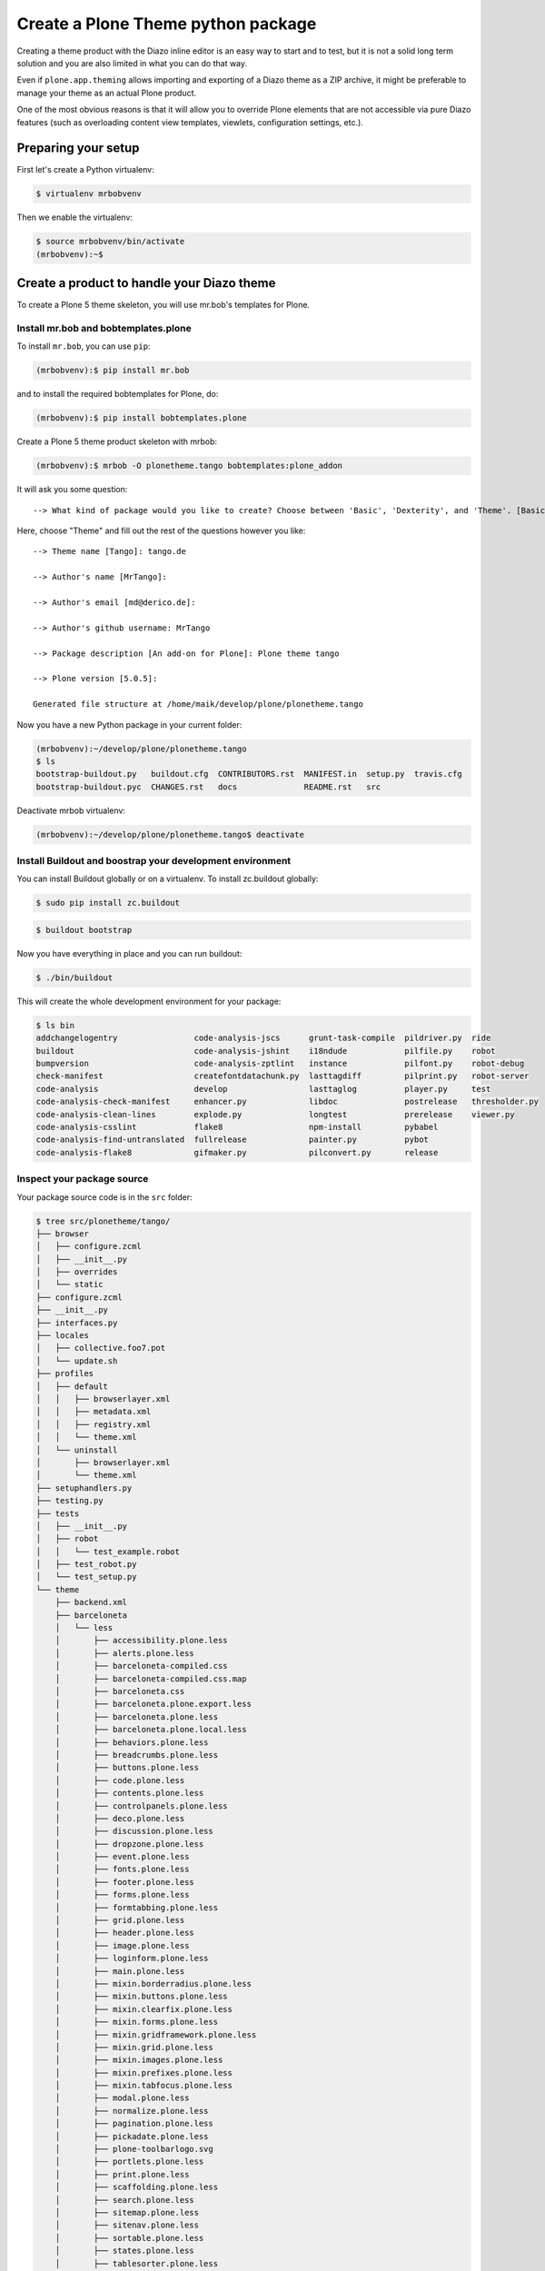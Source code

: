 ===================================
Create a Plone Theme python package
===================================

Creating a theme product with the Diazo inline editor is an easy way to start
and to test, but it is not a solid long term solution and you are also limited
in what you can do that way.

Even if ``plone.app.theming`` allows importing and exporting of a Diazo theme
as a ZIP archive, it might be preferable to manage your theme as an actual
Plone product.

One of the most obvious reasons is that it will allow you to override Plone
elements that are not accessible via pure Diazo features (such as overloading
content view templates, viewlets, configuration settings, etc.).


Preparing your setup
====================

First let's create a Python virtualenv:

.. code-block:: bash

   $ virtualenv mrbobvenv

Then we enable the virtualenv:

.. code-block:: bash

   $ source mrbobvenv/bin/activate
   (mrbobvenv):~$


Create a product to handle your Diazo theme
===========================================

To create a Plone 5 theme skeleton, you will use mr.bob's templates for Plone.


Install mr.bob and bobtemplates.plone
-------------------------------------

To install ``mr.bob``, you can use ``pip``:

.. code-block:: bash

   (mrbobvenv):$ pip install mr.bob

and to install the required bobtemplates for Plone, do:

.. code-block:: bash

   (mrbobvenv):$ pip install bobtemplates.plone

Create a Plone 5 theme product skeleton with mrbob:

.. code-block:: bash

   (mrbobvenv):$ mrbob -O plonetheme.tango bobtemplates:plone_addon

It will ask you some question::

   --> What kind of package would you like to create? Choose between 'Basic', 'Dexterity', and 'Theme'. [Basic]: Theme

Here, choose "Theme" and fill out the rest of the questions however you like::

   --> Theme name [Tango]: tango.de

   --> Author's name [MrTango]:

   --> Author's email [md@derico.de]:

   --> Author's github username: MrTango

   --> Package description [An add-on for Plone]: Plone theme tango

   --> Plone version [5.0.5]:

   Generated file structure at /home/maik/develop/plone/plonetheme.tango

Now you have a new Python package in your current folder:

.. code-block:: bash

   (mrbobvenv):~/develop/plone/plonetheme.tango
   $ ls
   bootstrap-buildout.py   buildout.cfg  CONTRIBUTORS.rst  MANIFEST.in  setup.py  travis.cfg
   bootstrap-buildout.pyc  CHANGES.rst   docs              README.rst   src

Deactivate mrbob virtualenv:

.. code-block:: bash

   (mrbobvenv):~/develop/plone/plonetheme.tango$ deactivate


Install Buildout and boostrap your development environment
----------------------------------------------------------

You can install Buildout globally or on a virtualenv.
To install zc.buildout globally:

.. code-block:: bash

   $ sudo pip install zc.buildout

.. code-block:: bash

   $ buildout bootstrap

Now you have everything in place and you can run buildout:

.. code-block:: bash

   $ ./bin/buildout

This will create the whole development environment for your package:

.. code-block:: bash

   $ ls bin
   addchangelogentry                code-analysis-jscs      grunt-task-compile  pildriver.py  ride
   buildout                         code-analysis-jshint    i18ndude            pilfile.py    robot
   bumpversion                      code-analysis-zptlint   instance            pilfont.py    robot-debug
   check-manifest                   createfontdatachunk.py  lasttagdiff         pilprint.py   robot-server
   code-analysis                    develop                 lasttaglog          player.py     test
   code-analysis-check-manifest     enhancer.py             libdoc              postrelease   thresholder.py
   code-analysis-clean-lines        explode.py              longtest            prerelease    viewer.py
   code-analysis-csslint            flake8                  npm-install         pybabel
   code-analysis-find-untranslated  fullrelease             painter.py          pybot
   code-analysis-flake8             gifmaker.py             pilconvert.py       release



Inspect your package source
---------------------------

Your package source code is in the ``src`` folder:

.. code-block:: bash

   $ tree src/plonetheme/tango/
   ├── browser
   │   ├── configure.zcml
   │   ├── __init__.py
   │   ├── overrides
   │   └── static
   ├── configure.zcml
   ├── __init__.py
   ├── interfaces.py
   ├── locales
   │   ├── collective.foo7.pot
   │   └── update.sh
   ├── profiles
   │   ├── default
   │   │   ├── browserlayer.xml
   │   │   ├── metadata.xml
   │   │   ├── registry.xml
   │   │   └── theme.xml
   │   └── uninstall
   │       ├── browserlayer.xml
   │       └── theme.xml
   ├── setuphandlers.py
   ├── testing.py
   ├── tests
   │   ├── __init__.py
   │   ├── robot
   │   │   └── test_example.robot
   │   ├── test_robot.py
   │   └── test_setup.py
   └── theme
       ├── backend.xml
       ├── barceloneta
       │   └── less
       │       ├── accessibility.plone.less
       │       ├── alerts.plone.less
       │       ├── barceloneta-compiled.css
       │       ├── barceloneta-compiled.css.map
       │       ├── barceloneta.css
       │       ├── barceloneta.plone.export.less
       │       ├── barceloneta.plone.less
       │       ├── barceloneta.plone.local.less
       │       ├── behaviors.plone.less
       │       ├── breadcrumbs.plone.less
       │       ├── buttons.plone.less
       │       ├── code.plone.less
       │       ├── contents.plone.less
       │       ├── controlpanels.plone.less
       │       ├── deco.plone.less
       │       ├── discussion.plone.less
       │       ├── dropzone.plone.less
       │       ├── event.plone.less
       │       ├── fonts.plone.less
       │       ├── footer.plone.less
       │       ├── forms.plone.less
       │       ├── formtabbing.plone.less
       │       ├── grid.plone.less
       │       ├── header.plone.less
       │       ├── image.plone.less
       │       ├── loginform.plone.less
       │       ├── main.plone.less
       │       ├── mixin.borderradius.plone.less
       │       ├── mixin.buttons.plone.less
       │       ├── mixin.clearfix.plone.less
       │       ├── mixin.forms.plone.less
       │       ├── mixin.gridframework.plone.less
       │       ├── mixin.grid.plone.less
       │       ├── mixin.images.plone.less
       │       ├── mixin.prefixes.plone.less
       │       ├── mixin.tabfocus.plone.less
       │       ├── modal.plone.less
       │       ├── normalize.plone.less
       │       ├── pagination.plone.less
       │       ├── pickadate.plone.less
       │       ├── plone-toolbarlogo.svg
       │       ├── portlets.plone.less
       │       ├── print.plone.less
       │       ├── scaffolding.plone.less
       │       ├── search.plone.less
       │       ├── sitemap.plone.less
       │       ├── sitenav.plone.less
       │       ├── sortable.plone.less
       │       ├── states.plone.less
       │       ├── tablesorter.plone.less
       │       ├── tables.plone.less
       │       ├── tags.plone.less
       │       ├── thumbs.plone.less
       │       ├── toc.plone.less
       │       ├── tooltip.plone.less
       │       ├── tree.plone.less
       │       ├── type.plone.less
       │       ├── variables.plone.less
       │       └── views.plone.less
       ├── barceloneta-apple-touch-icon-114x114-precomposed.png
       ├── barceloneta-apple-touch-icon-144x144-precomposed.png
       ├── barceloneta-apple-touch-icon-57x57-precomposed.png
       ├── barceloneta-apple-touch-icon-72x72-precomposed.png
       ├── barceloneta-apple-touch-icon.png
       ├── barceloneta-apple-touch-icon-precomposed.png
       ├── barceloneta-favicon.ico
       ├── index.html
       ├── less
       │   ├── custom.less
       │   ├── plone.toolbar.vars.less
       │   ├── roboto
       │   │   ├── LICENSE.txt
       │   │   ├── RobotoCondensed-Light.eot
       │   │   ├── RobotoCondensed-LightItalic.eot
       │   │   ├── RobotoCondensed-LightItalic.svg
       │   │   ├── RobotoCondensed-LightItalic.ttf
       │   │   ├── RobotoCondensed-LightItalic.woff
       │   │   ├── RobotoCondensed-Light.svg
       │   │   ├── RobotoCondensed-Light.ttf
       │   │   ├── RobotoCondensed-Light.woff
       │   │   ├── Roboto-Light.eot
       │   │   ├── Roboto-LightItalic.eot
       │   │   ├── Roboto-LightItalic.svg
       │   │   ├── Roboto-LightItalic.ttf
       │   │   ├── Roboto-LightItalic.woff
       │   │   ├── Roboto-Light.svg
       │   │   ├── Roboto-Light.ttf
       │   │   ├── Roboto-Light.woff
       │   │   ├── Roboto-Medium.eot
       │   │   ├── Roboto-MediumItalic.eot
       │   │   ├── Roboto-MediumItalic.svg
       │   │   ├── Roboto-MediumItalic.ttf
       │   │   ├── Roboto-MediumItalic.woff
       │   │   ├── Roboto-Medium.svg
       │   │   ├── Roboto-Medium.ttf
       │   │   ├── Roboto-Medium.woff
       │   │   ├── Roboto-Regular.eot
       │   │   ├── Roboto-Regular.svg
       │   │   ├── Roboto-Regular.ttf
       │   │   ├── Roboto-Regular.woff
       │   │   ├── Roboto-Thin.eot
       │   │   ├── Roboto-ThinItalic.eot
       │   │   ├── Roboto-ThinItalic.svg
       │   │   ├── Roboto-ThinItalic.ttf
       │   │   ├── Roboto-ThinItalic.woff
       │   │   ├── Roboto-Thin.svg
       │   │   ├── Roboto-Thin.ttf
       │   │   └── Roboto-Thin.woff
       │   ├── theme.less
       │   └── theme.local.less
       ├── manifest.cfg
       ├── package.json
       ├── preview.png
       ├── rules.xml
       ├── template-overrides
       ├── tinymce-templates
       │   └── image-grid-2x2.html
       └── views
           └── slider-images.pt.example


As you can see, the package already contains a Diazo theme including Baceloneta resources:

.. code-block:: bash

   $ tree -L 2 src/plonetheme/tango/theme/
   src/plonetheme/tango/theme/
   ├── backend.xml
   ├── barceloneta
   │   └── less
   ├── barceloneta-apple-touch-icon-114x114-precomposed.png
   ├── barceloneta-apple-touch-icon-144x144-precomposed.png
   ├── barceloneta-apple-touch-icon-57x57-precomposed.png
   ├── barceloneta-apple-touch-icon-72x72-precomposed.png
   ├── barceloneta-apple-touch-icon.png
   ├── barceloneta-apple-touch-icon-precomposed.png
   ├── barceloneta-favicon.ico
   ├── HOWTO_DEVELOP.rst
   ├── index.html
   ├── less
   │   ├── custom.less
   │   ├── plone.toolbar.vars.less
   │   ├── roboto
   │   ├── theme-compiled.css
   │   ├── theme-compiled.css.map
   │   ├── theme.less
   │   └── theme.local.less
   ├── manifest.cfg
   ├── node_modules
   │   └── bootstrap
   ├── package.json
   ├── preview.png
   ├── rules.xml
   ├── template-overrides
   ├── tinymce-templates
   │   └── image-grid-2x2.html
   └── views
       └── slider-images.pt.example

This theme basically provides you a Plone 5 default theme (Baceloneta) and you can change everything you need to create your own theme.


Start Plone and install your theme product
------------------------------------------

To start the Plone instance, run:

.. code-block:: bash

   $ ./bin/instance fg

The Plone instance will then run on http://localhost:8080.
Add a Plone site ``Plone``.
Then activate/install your theme product on http://localhost:8080/Plone/prefs_install_products_form.
The theme will be automatically enabled.
If something is wrong with the theme,
you can always go to http://localhost:8080/Plone/@@theming-controlpanel and disable it.
This control panel will never be themed, so it works even if the theme might be broken.


Build your Diazo-based theme
============================

You can start with the example files in the theme folder and just change the index.html and custom.less file to customize the default theme to your needs.
As stated above it's the Plone 5 default ``Barceloneta`` theme plus some custom files you can use to to override or write css/less.

Use your own static mockup
--------------------------

If you got a static mockup from your designer or from a website like
http://startbootstrap.com (where the example theme came from), you can use this
without customization and just apply the Diazo rules to it.

Another way is to change the static mockup a little bit to use mostly the same
CSS ids and classes. This way it is easier to reuse CSS/LESS from Barceloneta
theme and Plone addon's if needed.


Download and prepare a static theme
-----------------------------------

Let's start with an untouched static theme, such as this bootstrap theme:
http://startbootstrap.com/template-overviews/business-casual/.
Just download it and extract it into the theme folder:

.. code-block:: bash

   $ tree -L 2 .
   .
   ├── about.html
   ├── backend.xml
   ├── barceloneta
   │   └── less
   ├── barceloneta-apple-touch-icon-114x114-precomposed.png
   ├── barceloneta-apple-touch-icon-144x144-precomposed.png
   ├── barceloneta-apple-touch-icon-57x57-precomposed.png
   ├── barceloneta-apple-touch-icon-72x72-precomposed.png
   ├── barceloneta-apple-touch-icon.png
   ├── barceloneta-apple-touch-icon-precomposed.png
   ├── barceloneta-favicon.ico
   ├── blog.html
   ├── contact.html
   ├── css
   │   ├── bootstrap.css
   │   ├── bootstrap.min.css
   │   └── business-casual.css
   ├── fonts
   │   ├── glyphicons-halflings-regular.eot
   │   ├── glyphicons-halflings-regular.svg
   │   ├── glyphicons-halflings-regular.ttf
   │   ├── glyphicons-halflings-regular.woff
   │   └── glyphicons-halflings-regular.woff2
   ├── form-handler-nodb.php
   ├── form-handler.php
   ├── HOWTO_DEVELOP.rst
   ├── img
   │   ├── bg.jpg
   │   ├── intro-pic.jpg
   │   ├── slide-1.jpg
   │   ├── slide-2.jpg
   │   └── slide-3.jpg
   ├── index.html
   ├── js
   │   ├── bootstrap.js
   │   ├── bootstrap.min.js
   │   └── jquery.js
   ├── less
   │   ├── custom.less
   │   ├── plone.toolbar.vars.less
   │   ├── roboto
   │   ├── theme-compiled.css
   │   ├── theme-compiled.css.map
   │   ├── theme.less
   │   └── theme.local.less
   ├── LICENSE
   ├── manifest.cfg
   ├── node_modules
   │   └── bootstrap
   ├── package.json
   ├── preview.png
   ├── README.md
   ├── rules.xml
   ├── template-overrides
   ├── tinymce-templates
   │   └── image-grid-2x2.html
   └── views
       └── slider-images.pt.example


Preparing the template
++++++++++++++++++++++

To make the given template more useful, we customize it a little bit.
Right before the second box which contains:

.. code-block:: html

   <div class="row">
       <div class="box">
           <div class="col-lg-12">
               <hr>
               <h2 class="intro-text text-center">Build a website
                   <strong>worth visiting</strong>
               </h2>

Add this:

.. code-block:: html

   <div class="row">
     <div id="column1-container"></div>
     <div id="content-container">
       <!-- main content (box2 and box3) comes here -->
     </div>
     <div id="column2-container"></div>
   </div>

And then move the main content (the box 2 and box 3 including the parent row
``div``) into the ``content-container``.

It should look like this:

.. code-block:: html

   <div class="row">
     <div id="column1-container"></div>

     <div id="content-container">
         <div class="row">
             <div class="box">
                 <div class="col-lg-12">
                     <hr>
                     <h2 class="intro-text text-center">Build a website
                         <strong>worth visiting</strong>
                     </h2>
                     <hr>
                     <img class="img-responsive img-border img-left" src="img/intro-pic.jpg" alt="">
                     <hr class="visible-xs">
                     <p>The boxes used in this template are nested inbetween a normal Bootstrap row and the start of your column layout. The boxes will be full-width boxes, so if you want to make them smaller then you will need to customize.</p>
                     <p>A huge thanks to <a href="http://join.deathtothestockphoto.com/" target="_blank">Death to the Stock Photo</a> for allowing us to use the beautiful photos that make this template really come to life. When using this template, make sure your photos are decent. Also make sure that the file size on your photos is kept to a minumum to keep load times to a minimum.</p>
                     <p>Lorem ipsum dolor sit amet, consectetur adipiscing elit. Nunc placerat diam quis nisl vestibulum dignissim. In hac habitasse platea dictumst. Interdum et malesuada fames ac ante ipsum primis in faucibus. Pellentesque habitant morbi tristique senectus et netus et malesuada fames ac turpis egestas.</p>
                 </div>
             </div>
         </div>

         <div class="row">
             <div class="box">
                 <div class="col-lg-12">
                     <hr>
                     <h2 class="intro-text text-center">Beautiful boxes
                         <strong>to showcase your content</strong>
                     </h2>
                     <hr>
                     <p>Use as many boxes as you like, and put anything you want in them! They are great for just about anything, the sky's the limit!</p>
                     <p>Lorem ipsum dolor sit amet, consectetur adipiscing elit. Nunc placerat diam quis nisl vestibulum dignissim. In hac habitasse platea dictumst. Interdum et malesuada fames ac ante ipsum primis in faucibus. Pellentesque habitant morbi tristique senectus et netus et malesuada fames ac turpis egestas.</p>
                 </div>
             </div>
         </div>
     </div>
   </div>

   <div id="column2-container"></div>


Using Diazo rules to map the theme with Plone content
-----------------------------------------------------

Now that we have the static theme,
we need to apply the Diazo rules in ``rules.xml`` to map the Plone content
elements to the theme.

First let me explain what we mean when we talk about *content* and *theme*.
*Content* is usually the dynamic generated content on the Plone site, and the
*theme* is the static template site.

For example:

.. code-block:: xml

   <replace css:theme="#headline" css:content="#firstHeading" />

This means that the element ``#headline`` in the theme should be replaced by
the ``#firstHeading`` element from the generated Plone content.

To inspect the content side, you can open another Browser tab but instead http://localhost:8080/Plone you use http://127.0.0.1:8080/Plone. In this tab Diazo is disabled, because it's disabled for 127.0.0.1 domains. You can change this setting and add even more unstyled domains in the theming control panel. You can use now, the Browser inspector (Developer tools) to inspect the DOM structur of plain Plone.

For more details how to use Diazo rules, look at
http://docs.diazo.org/en/latest/ and
http://docs.plone.org/external/plone.app.theming/docs/index.html.


We already have a fully functional rule set based on the Plone 5 default Theme:

.. code-block:: xml

   <?xml version="1.0" encoding="utf-8"?>
   <rules xmlns="http://namespaces.plone.org/diazo"
          xmlns:css="http://namespaces.plone.org/diazo/css"
          xmlns:xhtml="http://www.w3.org/1999/xhtml"
          xmlns:xsl="http://www.w3.org/1999/XSL/Transform"
          xmlns:xi="http://www.w3.org/2001/XInclude">

     <theme href="index.html" />
     <notheme css:if-not-content="#visual-portal-wrapper" />

     <rules css:if-content="#portal-top">
       <!-- Attributes -->
       <copy attributes="*" css:theme="html" css:content="html" />
       <!-- Base tag -->
       <before css:theme="title" css:content="base" />
       <!-- Title -->
       <replace css:theme="title" css:content="title" />
       <!-- Pull in Plone Meta -->
       <after css:theme-children="head" css:content="head meta" />
       <!-- Don't use Plone icons, use the theme's -->
       <drop css:content="head link[rel='apple-touch-icon']" />
       <drop css:content="head link[rel='shortcut icon']" />
       <!-- CSS -->
       <after css:theme-children="head" css:content="head link" />
       <!-- Script -->
       <after css:theme-children="head" css:content="head script" />
     </rules>

     <!-- Copy over the id/class attributes on the body tag. This is important for per-section styling -->
     <copy attributes="*" css:content="body" css:theme="body" />

     <!-- move global nav -->
     <replace css:theme-children="#mainnavigation" css:content-children="#portal-mainnavigation" method="raw" />

     <!-- full-width breadcrumb -->
     <replace css:content="#viewlet-above-content" css:theme="#above-content" />

     <!-- Central column -->
     <replace css:theme="#content-container" method="raw">

       <xsl:variable name="central">
         <xsl:if test="//aside[@id='portal-column-one'] and //aside[@id='portal-column-two']">col-xs-12 col-sm-6</xsl:if>
         <xsl:if test="//aside[@id='portal-column-two'] and not(//aside[@id='portal-column-one'])">col-xs-12 col-sm-9</xsl:if>
         <xsl:if test="//aside[@id='portal-column-one'] and not(//aside[@id='portal-column-two'])">col-xs-12 col-sm-9</xsl:if>
         <xsl:if test="not(//aside[@id='portal-column-one']) and not(//aside[@id='portal-column-two'])">col-xs-12 col-sm-12</xsl:if>
       </xsl:variable>

       <div class="{$central}">
         <!-- <p class="pull-right visible-xs">
           <button type="button" class="btn btn-primary btn-xs" data-toggle="offcanvas">Toggle nav</button>
         </p> -->
         <div class="row">
           <div class="col-xs-12 col-sm-12">
             <xsl:apply-templates css:select="#content" />
           </div>
         </div>
         <footer class="row">
           <div class="col-xs-12 col-sm-12">
             <xsl:copy-of css:select="#viewlet-below-content" />
           </div>
         </footer>
       </div>
     </replace>

     <!-- Alert message -->
     <replace css:theme-children="#global_statusmessage" css:content-children="#global_statusmessage" />

     <!-- Left column -->
     <rules css:if-content="#portal-column-one">
       <replace css:theme="#column1-container">
           <div id="sidebar" class="col-xs-6 col-sm-3 sidebar-offcanvas">
             <aside id="portal-column-one">
                 <xsl:copy-of css:select="#portal-column-one > *" />
             </aside>
           </div>
       </replace>
     </rules>

     <!-- Right column -->
     <rules css:if-content="#portal-column-two">
       <replace css:theme="#column2-container">
           <div id="sidebar" class="col-xs-6 col-sm-3 sidebar-offcanvas" role="complementary">
             <aside id="portal-column-two">
                 <xsl:copy-of css:select="#portal-column-two > *" />
             </aside>
           </div>
       </replace>
     </rules>

     <!-- Content header -->
     <replace css:theme="#portal-top" css:content-children="#portal-top" />

     <!-- Footer -->
     <replace css:theme-children="#portal-footer" css:content-children="#portal-footer-wrapper" />

     <!-- toolbar -->
     <replace css:theme="#portal-toolbar" css:content-children="#edit-bar" css:if-not-content=".ajax_load" css:if-content=".userrole-authenticated" />
     <replace css:theme="#anonymous-actions" css:content-children="#portal-personaltools-wrapper" css:if-not-content=".ajax_load" css:if-content=".userrole-anonymous" />

   </rules>

As you probably noticed the theme does not like it should and is missing some important parts like the toolbar. That is because we are using a HTML template here which is different to the on the Plone default theme is using.

We can either change our theme template to use the same structure and naming for classes and ids or we can change our rule set to work with the theme template like it is. We will go the second way and customize our rule set to work with the provided theme template.

Customize the rule set
----------------------

The most important part of Plone is the toolbar. so lets first make sure we have it in our theme template.

Plone Toolbar
+++++++++++++

We already have the needed Diazo rules in our rule.xml::

.. code-block:: xml

   <!-- toolbar -->
   <replace css:theme="#portal-toolbar" css:content-children="#edit-bar" css:if-not-content=".ajax_load" css:if-content=".userrole-authenticated" />

the only think we need, is a place hole in our theme template::

.. code-block:: html

   <section id="portal-toolbar">
   </section>

You can put it right after the opening body tag in your index.html



Login link & co
+++++++++++++++

If you want to have a login link for your users, you can put this placeholder in your theme template where you want the link.
You can always login by adding ``/login`` to the Plone url, so it's optional.

.. code-block:: html

   <div id="anonymous-actions">
   </div>

the needed rule to fill this with the Plone login link is already in our rules.xml::

.. code-block:: xml

   <replace css:theme="#anonymous-actions" css:content-children="#portal-personaltools-wrapper" css:if-not-content=".ajax_load" css:if-content=".userrole-anonymous" />

This will replace the your place holder with the Plone ``#portal-personaltools-wrapper`` (for example the login link). The link will only be inserted if the user is not already logged in.


Top-navigation
++++++++++++++

Replace the placeholder with the real Plone top-navigation links.
To do this we remove this rule from Baceloneta:

.. code-block:: xml

   <!-- move global nav -->
   <replace css:theme-children="#mainnavigation" css:content-children="#portal-mainnavigation" method="raw" />

with our new rule:

.. code-block:: xml

   <!-- replace theme navbar-nav with Plone plone-navbar-nav -->
   <replace
     css:theme-children=".navbar-nav"
     css:content-children=".plone-navbar-nav" />

Here we take the list of links from Plone and replace the placeholder links in
the theme with it. The Barceloneta rule copies a bigger part into the theme, but only need to take over the links by it self.


Breadcrumb & co
+++++++++++++++

Plone provides some viewlets like the breadcrumbs (the current path) above the content area.


we already have the needed rule to insert the Plone above-content stuff into the theme:

.. code-block:: xml

   <!-- full-width breadcrumb -->
   <replace css:content="#viewlet-above-content" css:theme="#above-content" />

To get this into the theme layout, we add a placeholder with the CSS id ``#above-content`` to the theme.

This is the place where we want to insert Plone's "above-content" stuff.
For example at the top of the ``div.container`` after:

.. code-block:: html

    <!-- Navigation -->
    <nav class="navbar navbar-default" role="navigation">
        ...
    </nav>

    <div class="container">

        <!-- insert here -->

goes this before the row/box:

.. code-block:: html

       <div class="row">
           <div id="above-content" class="box"></div>
       </div>


This will bring over everything from the ``viewlet-above-content`` block from
Plone.

This includes also the Breadcrumb bar. Because our current theme does not provide a breadcrumb bar, we can just drop them from Plone content, like this:

.. code-block:: xml

   <drop css:content="#portal-breadcrumbs" />

If you only want to drop this for non-administrators, you can do it like this:

.. code-block:: xml

   <drop
    css:content="#portal-breadcrumbs"
    css:if-not-content=".userrole-manager"
    />

Or for anonymous users only:

.. code-block:: xml

   <drop
    css:content="#portal-breadcrumbs"
    css:if-content=".userrole-anonymous"
    />

.. note::

   The classes like *userrole-anonymous* are provided by Plone in the ``body`` tag.


Slider only on Front-page
+++++++++++++++++++++++++

We want the slider in the template only on the front page, and we don't want it
when we are editing the front page. To make this easier, we add ``#front-page-slider`` to the outer row ``div``-tag which contains the slider:

.. code-block:: html

   <div class="row" id="front-page-slider">
       <div class="box">
           <div class="col-lg-12 text-center">
               <div id="carousel-example-generic" class="carousel slide">
                   <!-- Indicators -->
                   <ol class="carousel-indicators hidden-xs">
                       <li data-target="#carousel-example-generic" data-slide-to="0" class="active"></li>
                       <li data-target="#carousel-example-generic" data-slide-to="1"></li>
                       <li data-target="#carousel-example-generic" data-slide-to="2"></li>
                   </ol>

                   <!-- Wrapper for slides -->
                   <div class="carousel-inner">
                       <div class="item active">
                           <img class="img-responsive img-full" src="img/slide-1.jpg" alt="">
                       </div>
                       <div class="item">
                           <img class="img-responsive img-full" src="img/slide-2.jpg" alt="">
                       </div>
                       <div class="item">
                           <img class="img-responsive img-full" src="img/slide-3.jpg" alt="">
                       </div>
                   </div>

                   <!-- Controls -->
                   <a class="left carousel-control" href="#carousel-example-generic" data-slide="prev">
                       <span class="icon-prev"></span>
                   </a>
                   <a class="right carousel-control" href="#carousel-example-generic" data-slide="next">
                       <span class="icon-next"></span>
                   </a>
               </div>
               <h2 class="brand-before">
                       <small>Welcome to</small>
               </h2>
               <h1 class="brand-name">Business Casual</h1>
               <hr class="tagline-divider">
               <h2>
                   <small>By
                       <strong>Start Bootstrap</strong>
                   </small>
               </h2>
             </div>
       </div>
   </div>


Now we can drop it if we are not on the front page and also in some other situations:

.. code-block:: xml

   <drop
     css:theme="#front-page-slider"
     css:if-not-content=".section-front-page.template-document_view" />

At the moment the slider is still static, but we will change that later.

Title and Description
+++++++++++++++++++++
Add the following ater the closing div of the front-page-slider:

.. code-block:: html

   <h1 class="documentFirstHeading">Business Casual</h1>


Let's delete the tag with the id ``brand-before`` and add the class ``documentDescription`` to the h2-tag with the By Start Boostrap text. Here we put our Description field from Plone.

Now let's put the need rules for the Title and Description in our rules.xml:

.. code-block:: xml

   <replace
     css:theme-children=".brand-name"
     css:content-children=".documentFirstHeading"
     method="raw" />
   <replace
     css:theme-children=".documentFirstHeading"
     css:content-children=".documentFirstHeading"
     method="raw" />
   <drop
     css:theme=".documentFirstHeading"
     css:if-content=".section-front-page" />

   <replace
     css:theme=".documentDescription"
     css:content=".documentDescription"
     method="raw" />
   <drop
     css:content=".documentDescription"
     css:if-content=".section-front-page" />

So if we have the slide on the front page the Plone title will be placed inside he tag with the class ``brand-name`` and if we don't have the slider we see the title inside the tag with the class ``documentFirstHeading``.


Status messages
+++++++++++++++

Plone will render status messages in the ``#global_statusmessage`` element.
We want to bring these messages across to the theme.
For this, we add another placeholder into our theme template:

.. code-block:: html

   <div class="row">
       <div id="global_statusmessage"></div>
       <div id="above-content"></div>
   </div>

the needed rule to bring the messages across we already have:

.. code-block:: xml

   <!-- Alert message -->
   <replace css:theme-children="#global_statusmessage" css:content-children="#global_statusmessage" />

To test that, just edit the front page. You should see a confirmation-message from Plone.

Main content area
+++++++++++++++++

To get the Plone content area in a flexible way which also provides the right
bootstrap grid classes, we use an inline XSL snippet, which is already in our rules.xml but need some customization for our theme:

.. code-block:: xml

   <!-- Central column -->
   <replace css:theme="#content-container" method="raw">

     <xsl:variable name="central">
       <xsl:if test="//aside[@id='portal-column-one'] and //aside[@id='portal-column-two']">col-xs-12 col-sm-6</xsl:if>
       <xsl:if test="//aside[@id='portal-column-two'] and not(//aside[@id='portal-column-one'])">col-xs-12 col-sm-9</xsl:if>
       <xsl:if test="//aside[@id='portal-column-one'] and not(//aside[@id='portal-column-two'])">col-xs-12 col-sm-9</xsl:if>
       <xsl:if test="not(//aside[@id='portal-column-one']) and not(//aside[@id='portal-column-two'])">col-xs-12 col-sm-12</xsl:if>
     </xsl:variable>

     <div class="{$central}">
       <!-- <p class="pull-right visible-xs">
         <button type="button" class="btn btn-primary btn-xs" data-toggle="offcanvas">Toggle nav</button>
       </p> -->
       <div class="row">
         <div class="box">
           <div class="col-xs-12 col-sm-12">
             <xsl:apply-templates css:select="#content" />
           </div>
         </div>
       </div>
       <footer class="row">
         <div class="box">
           <div class="col-xs-12 col-sm-12">
             <xsl:copy-of css:select="#viewlet-below-content" />
           </div>
         </div>
       </footer>
     </div>
   </replace>

This will add the right grid-classes to the content columns depending on one-column-, two-column- or tree-column-layout.
We need to wrap here the elements with a div which has a class ``box``.


Left and right columns
++++++++++++++++++++++

We have already added the ``column1-container`` and ``column2-container`` ids  to our template.
The following rules will incorporate the left and the right columns from Plone
into the theme, and also change their markup to be an ``aside`` instead of a
normal ``div``. That is the reason to use inline XSL here, but we already have it in our rules:

.. code-block:: xml

   <!-- Left column -->
   <rules css:if-content="#portal-column-one">
     <replace css:theme="#column1-container">
         <div id="left-sidebar" class="col-xs-6 col-sm-3 sidebar-offcanvas">
           <aside id="portal-column-one">
              <xsl:copy-of css:select="#portal-column-one > *" />
           </aside>
         </div>
     </replace>
   </rules>

   <!-- Right column -->
   <rules css:if-content="#portal-column-two">
     <replace css:theme="#column2-container">
         <div id="right-sidebar" class="col-xs-6 col-sm-3 sidebar-offcanvas" role="complementary">
           <aside id="portal-column-two">
              <xsl:copy-of css:select="#portal-column-two > *" />
           </aside>
         </div>
     </replace>
   </rules>

So nothing more to do here.

Footer
++++++

Bring across the footer from Plone:

.. code-block:: xml

   <!-- footer -->
   <replace
     css:theme-children="footer > .container"
     css:content-children="#portal-footer-wrapper" />

That was basically all to bring the theme together with the dynamic elements from Plone.
The rest is more or less CSS.

CSS resources
-------------






Here we import a number of specific parts from the default Plone 5 Barceloneta theme.
Feel free to comment out stuff that you don't need.

At the bottom you can see that we import the ``business-casual.css`` as a LESS
file, as well as our new ``custom.less`` file.
The ``business-casual.css`` comes from the downloaded static theme and is
included to reduce the amount of CSS files.

The ``custom.less`` will contain our custom styles and can look like this:

.. code-block:: css

   h1 {
     color: green;
   }


Lets's also add a folder into our less directory, where we can put customized less files from Plone in.

.. code-block:: bash

   $ mkdir plone_customized


Understanding and using the Grunt build system
++++++++++++++++++++++++++++++++++++++++++++++

We already have a ``Gruntfile.js`` in the top level directory of our theme package:

.. code-block:: js

   module.exports = function (grunt) {
       'use strict';
       grunt.initConfig({
           pkg: grunt.file.readJSON('package.json'),
           // we could just concatenate everything, really
           // but we like to have it the complex way.
           // also, in this way we do not have to worry
           // about putting files in the correct order
           // (the dependency tree is walked by r.js)
           less: {
               dist: {
                   options: {
                       paths: [],
                       strictMath: false,
                       sourceMap: true,
                       outputSourceFiles: true,
                       sourceMapURL: '++theme++tango/less/theme-compiled.css.map',
                       sourceMapFilename: 'less/theme-compiled.css.map',
                       modifyVars: {
                           "isPlone": "false"
                       }
                   },
                   files: {
                       'less/theme-compiled.css': 'less/theme.local.less',
                   }
               }
           },
           postcss: {
               options: {
                   map: true,
                   processors: [
                       require('autoprefixer')({
                           browsers: ['last 2 versions']
                       })
                   ]
               },
               dist: {
                   src: 'less/*.css'
               }
           },
           watch: {
               scripts: {
                   files: [
                       'less/*.less',
                       'barceloneta/less/*.less'
                   ],
                   tasks: ['less', 'postcss']
               }
           },
           browserSync: {
               html: {
                   bsFiles: {
                       src : [
                         'less/*.less',
                         'barceloneta/less/*.less'
                       ]
                   },
                   options: {
                       watchTask: true,
                       debugInfo: true,
                       online: true,
                       server: {
                           baseDir: "."
                       },
                   }
               },
               plone: {
                   bsFiles: {
                       src : [
                         'less/*.less',
                         'barceloneta/less/*.less'
                       ]
                   },
                   options: {
                       watchTask: true,
                       debugInfo: true,
                       proxy: "localhost:8080",
                       reloadDelay: 3000,
                       // reloadDebounce: 2000,
                       online: true
                   }
               }
           }
       });

       // grunt.loadTasks('tasks');
       grunt.loadNpmTasks('grunt-browser-sync');
       grunt.loadNpmTasks('grunt-contrib-watch');
       grunt.loadNpmTasks('grunt-contrib-less');
       grunt.loadNpmTasks('grunt-postcss');

       // CWD to theme folder
       grunt.file.setBase('./src/plonetheme/tango/theme');

       grunt.registerTask('compile', ['less', 'postcss']);
       grunt.registerTask('default', ['compile']);
       grunt.registerTask('bsync', ["browserSync:html", "watch"]);
       grunt.registerTask('plone-bsync', ["browserSync:plone", "watch"]);
   };


At the end, we can see some registered Grunt tasks.
We can use this tasks to control what happen when we run Grunt.

By default Grunt will just run the compile task, which means the less files are getting compiled and the postcss task in run:

.. code-block:: bash

   $ grunt
   Running "less:dist" (less) task
   >> 1 stylesheet created.
   >> 1 sourcemap created.

   Running "postcss:dist" (postcss) task
   >> 1 processed stylesheet created.

   Done, without errors.

If we want grunt to watch for changes in our less files and let them compile it automatically after every change, we can run grunt watch and it will run the compile task after every changes of a LESS file:

.. code-block:: bash

   $ grunt watch
   Running "watch" task
   Waiting...

If some LESS file has changed, you will see something like this:

.. code-block:: bash

   $ grunt watch
   Running "watch" task
   Waiting...
   >> File "less/custom.less" changed.
   Running "less:dist" (less) task
   >> 1 stylesheet created.
   >> 1 sourcemap created.

   Running "postcss:dist" (postcss) task
   >> 1 processed stylesheet created.

   Done, without errors.
   Completed in 2.300s at Mon Oct 10 2016 20:05:27 GMT+0200 (CEST) - Waiting...

   Done, without errors.

.. code-block:: bash

  They are also other useful task like ``plone-bsync``, which we can use to also update the Browser after changes.


.. code-block:: bash

   $ grunt plone-bsync
   Running "browserSync:plone" (browserSync) task
   [BS] Proxying: http://localhost:8081
   [BS] Access URLs:
    --------------------------------------
          Local: http://localhost:3000
       External: http://192.168.2.149:3000
    --------------------------------------
             UI: http://localhost:3001
    UI External: http://192.168.2.149:3001
    --------------------------------------
   [BS] Watching files...

   Running "watch" task
   Waiting...

You will now see an open browser window, which is automatically reloaded any time a LESS file has changed and the CSS was recompiled.

.. note::

   You have to set up the proxy in the Gruntfile.js to the Plone backend address:port.


Now let's have a look at our theme's ``manifest.cfg`` which declares ``development-css``, ``production-css`` and optionally ``tinymce-content-css``, like this:

.. code-block:: xml

   [theme]
   title = Plone Theme: Tango
   description = A Diazo based Plone theme
   doctype = <!DOCTYPE html>
   rules = /++theme++tango/rules.xml
   prefix = /++theme++tango
   enabled-bundles =
   disabled-bundles =

   development-css = /++theme++tango/less/theme.less
   production-css = /++theme++tango/less/theme-compiled.css
   tinymce-content-css = /++theme++tango/less/theme-compiled.css

   # development-js = /++theme++tango/js/theme.js
   # production-js = /++theme++tango/js/theme-compiled.js

   [theme:overrides]
   directory = template-overrides

   [theme:parameters]
   # portal_url = python: portal.absolute_url()

The last of these ``tinymce-content-css`` tells Plone to load that particular CSS file wherever a TinyMCE rich text field is displayed.

After making manifest changes, we need to deactivate/activate the theme
for them to take effect. Just go to ``/@@theming-controlpanel`` and do it.


Load LESS parts of Bootstrap
****************************

.. note:: the following steps are already included in bobtemplates.plone template, they stay here only for documentation reasons.

To load for example the carousel we first install the LESS version of Bootstrap
into our theme.
To do that, we use ``npm``, which you should already have globally installed on your
system.

.. code-block:: bash

   $ npm install bootstrap --save

The ``--save`` option will add the package to ``package.json`` for us.
Now, we can install all dependencies on any other system by running the
following command from inside of our theme folder:

.. code-block:: bash

   $ npm install

Now that we have installed bootstrap using npm, we have all bootstrap
components available in the subfolder called ``node_modules``:

.. code-block:: bash

   $ tree node_modules/bootstrap/
   node_modules/bootstrap/
   ├── CHANGELOG.md
   ├── dist
   │   ├── css
   │   │   ├── bootstrap.css
   │   │   ├── bootstrap.css.map
   │   │   ├── bootstrap.min.css
   │   │   ├── bootstrap-theme.css
   │   │   ├── bootstrap-theme.css.map
   │   │   └── bootstrap-theme.min.css
   │   ├── fonts
   │   │   ├── glyphicons-halflings-regular.eot
   │   │   ├── glyphicons-halflings-regular.svg
   │   │   ├── glyphicons-halflings-regular.ttf
   │   │   ├── glyphicons-halflings-regular.woff
   │   │   └── glyphicons-halflings-regular.woff2
   │   └── js
   │       ├── bootstrap.js
   │       ├── bootstrap.min.js
   │       └── npm.js
   ├── fonts
   │   ├── glyphicons-halflings-regular.eot
   │   ├── glyphicons-halflings-regular.svg
   │   ├── glyphicons-halflings-regular.ttf
   │   ├── glyphicons-halflings-regular.woff
   │   └── glyphicons-halflings-regular.woff2
   ├── grunt
   │   ├── bs-commonjs-generator.js
   │   ├── bs-glyphicons-data-generator.js
   │   ├── bs-lessdoc-parser.js
   │   ├── bs-raw-files-generator.js
   │   ├── configBridge.json
   │   └── sauce_browsers.yml
   ├── Gruntfile.js
   ├── js
   │   ├── affix.js
   │   ├── alert.js
   │   ├── button.js
   │   ├── carousel.js
   │   ├── collapse.js
   │   ├── dropdown.js
   │   ├── modal.js
   │   ├── popover.js
   │   ├── scrollspy.js
   │   ├── tab.js
   │   ├── tooltip.js
   │   └── transition.js
   ├── less
   │   ├── alerts.less
   │   ├── badges.less
   │   ├── bootstrap.less
   │   ├── breadcrumbs.less
   │   ├── button-groups.less
   │   ├── buttons.less
   │   ├── carousel.less
   │   ├── close.less
   │   ├── code.less
   │   ├── component-animations.less
   │   ├── dropdowns.less
   │   ├── forms.less
   │   ├── glyphicons.less
   │   ├── grid.less
   │   ├── input-groups.less
   │   ├── jumbotron.less
   │   ├── labels.less
   │   ├── list-group.less
   │   ├── media.less
   │   ├── mixins
   │   │   ├── alerts.less
   │   │   ├── background-variant.less
   │   │   ├── border-radius.less
   │   │   ├── buttons.less
   │   │   ├── center-block.less
   │   │   ├── clearfix.less
   │   │   ├── forms.less
   │   │   ├── gradients.less
   │   │   ├── grid-framework.less
   │   │   ├── grid.less
   │   │   ├── hide-text.less
   │   │   ├── image.less
   │   │   ├── labels.less
   │   │   ├── list-group.less
   │   │   ├── nav-divider.less
   │   │   ├── nav-vertical-align.less
   │   │   ├── opacity.less
   │   │   ├── pagination.less
   │   │   ├── panels.less
   │   │   ├── progress-bar.less
   │   │   ├── reset-filter.less
   │   │   ├── reset-text.less
   │   │   ├── resize.less
   │   │   ├── responsive-visibility.less
   │   │   ├── size.less
   │   │   ├── tab-focus.less
   │   │   ├── table-row.less
   │   │   ├── text-emphasis.less
   │   │   ├── text-overflow.less
   │   │   └── vendor-prefixes.less
   │   ├── mixins.less
   │   ├── modals.less
   │   ├── navbar.less
   │   ├── navs.less
   │   ├── normalize.less
   │   ├── pager.less
   │   ├── pagination.less
   │   ├── panels.less
   │   ├── popovers.less
   │   ├── print.less
   │   ├── progress-bars.less
   │   ├── responsive-embed.less
   │   ├── responsive-utilities.less
   │   ├── scaffolding.less
   │   ├── tables.less
   │   ├── theme.less
   │   ├── thumbnails.less
   │   ├── tooltip.less
   │   ├── type.less
   │   ├── utilities.less
   │   ├── variables.less
   │   └── wells.less
   ├── LICENSE
   ├── package.json
   └── README.md

To include the needed "carousel" part and some other bootstrap components which
our downloaded theme uses, we change our ``theme.less`` to look like this:

.. code-block:: css

   /* theme.less file that will be compiled */

   /* ### PLONE IMPORTS ### */

   @barceloneta_path: "barceloneta/less";

   /* Core variables and mixins */
   @import "@{barceloneta_path}/fonts.plone.less";
   @import "@{barceloneta_path}/variables.plone.less";
       @import "@{barceloneta_path}/mixin.prefixes.plone.less";
       @import "@{barceloneta_path}/mixin.tabfocus.plone.less";
       @import "@{barceloneta_path}/mixin.images.plone.less";
       @import "@{barceloneta_path}/mixin.forms.plone.less";
       @import "@{barceloneta_path}/mixin.borderradius.plone.less";
       @import "@{barceloneta_path}/mixin.buttons.plone.less";
       @import "@{barceloneta_path}/mixin.clearfix.plone.less";
   //    @import "@{barceloneta_path}/mixin.gridframework.plone.less"; //grid Bootstrap
       @import "@{barceloneta_path}/mixin.grid.plone.less"; //grid Bootstrap

   @import "@{barceloneta_path}/normalize.plone.less";
   @import "@{barceloneta_path}/print.plone.less";
   @import "@{barceloneta_path}/code.plone.less";

   /* Core CSS */
   @import "@{barceloneta_path}/grid.plone.less";
   @import "@{barceloneta_path}/scaffolding.plone.less";
   @import "@{barceloneta_path}/type.plone.less";
   @import "@{barceloneta_path}/tables.plone.less";
   @import "@{barceloneta_path}/forms.plone.less";
   @import "@{barceloneta_path}/buttons.plone.less";
   @import "@{barceloneta_path}/states.plone.less";

   /* Components */
   @import "@{barceloneta_path}/breadcrumbs.plone.less";
   @import "@{barceloneta_path}/pagination.plone.less";
   @import "@{barceloneta_path}/formtabbing.plone.less"; //pattern
   @import "@{barceloneta_path}/views.plone.less";
   @import "@{barceloneta_path}/thumbs.plone.less";
   @import "@{barceloneta_path}/alerts.plone.less";
   @import "@{barceloneta_path}/portlets.plone.less";
   @import "@{barceloneta_path}/controlpanels.plone.less";
   @import "@{barceloneta_path}/tags.plone.less";
   @import "@{barceloneta_path}/contents.plone.less";

   /* Patterns */
   @import "@{barceloneta_path}/accessibility.plone.less";
   @import "@{barceloneta_path}/toc.plone.less";
   @import "@{barceloneta_path}/dropzone.plone.less";
   @import "@{barceloneta_path}/modal.plone.less";
   @import "@{barceloneta_path}/pickadate.plone.less";
   @import "@{barceloneta_path}/sortable.plone.less";
   @import "@{barceloneta_path}/tablesorter.plone.less";
   @import "@{barceloneta_path}/tooltip.plone.less";
   @import "@{barceloneta_path}/tree.plone.less";

   /* Structure */
   @import "@{barceloneta_path}/header.plone.less";
   @import "@{barceloneta_path}/sitenav.plone.less";
   @import "@{barceloneta_path}/main.plone.less";
   @import "@{barceloneta_path}/footer.plone.less";
   @import "@{barceloneta_path}/loginform.plone.less";
   @import "@{barceloneta_path}/sitemap.plone.less";

   /* Products */
   @import "@{barceloneta_path}/event.plone.less";
   @import "@{barceloneta_path}/image.plone.less";
   @import "@{barceloneta_path}/behaviors.plone.less";
   @import "@{barceloneta_path}/discussion.plone.less";
   @import "@{barceloneta_path}/search.plone.less";

   // ### END OF PLONE IMPORTS ###



   // ### UTILS ###

   // import bootstrap files:
   @bootstrap_path: "node_modules/bootstrap/less";

   @import "@{bootstrap_path}/variables.less";
   @import "@{bootstrap_path}/mixins.less";
   @import "@{bootstrap_path}/utilities.less";
   @import "@{bootstrap_path}/grid.less";
   @import "@{bootstrap_path}/type.less";
   @import "@{bootstrap_path}/forms.less";
   @import "@{bootstrap_path}/navs.less";
   @import "@{bootstrap_path}/navbar.less";
   @import "@{bootstrap_path}/carousel.less";

   // ### END OF UTILS ###

   // include theme css as less
   @import (less) "../css/business-casual.css";

   // include our custom css/less
   @import "custom.less";

Here we mainly add the include of our theme css after the END OF UTILS marker.


Final CSS customization
+++++++++++++++++++++++

To make our theme look nicer, we add some CSS as follows to our ``custom.less``
file:

.. code:: css

   /* Custom LESS file that is included from the theme.less file */

   .brand-name{
       margin-top: 0.5em;
   }

   .documentDescription{
       margin-top: 1em;
   }

   .clearFix{
       clear: both;
   }

   #left-sidebar {
       padding-left: 0;
   }

   #right-sidebar {
       padding-right: 0;
   }

   .portal-column-one .portlet,
   .portal-column-two .portlet {
       .box;
   }

   footer .portletActions{
   }

   footer {
       .portlet {
           padding: 1em 0;
           margin-bottom: 0;
           border: 0;
           background: transparent;
           .portletContent{
               border: 0;
               background: transparent;
               ul {
                   padding-left: 0;
                   list-style-type: none;
                   .portletItem {
                       display: inline-block;
                       &:not(:last-child){
                           padding-right: 0.5em;
                           margin-right: 0.5em;
                           border-right: 1px solid;
                       }
                       &:hover{
                           background-color: transparent;
                       }
                       a{
                           color: #000;
                           padding: 0;
                           text-decoration: none;
                           &:hover{
                               background-color: transparent;
                           }
                           &::before{
                               content: none;
                           }
                       }
                   }
               }
           }
       }
   }


More Diazo and plone.app.theming details
****************************************

For more details how to build a Diazo based theme, look at http://docs.diazo.org/en/latest/ and http://docs.plone.org/external/plone.app.theming/docs/index.html.
